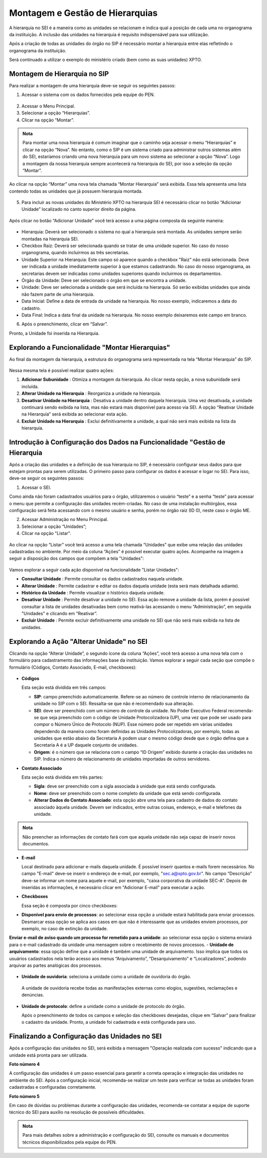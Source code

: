 Montagem e Gestão de Hierarquias
=================================

A hierarquia no SEI é a maneira como as unidades se relacionam e indica qual a posição de cada uma no organograma da instituição. A inclusão das unidades na hierarquia é requisito indispensável para sua utilização. 

Após a criação de todas as unidades do órgão no SIP é necessário montar a hierarquia entre elas refletindo o organograma da instituição. 

Será continuado a utilizar o exemplo do ministério criado (bem como as suas unidades) XPTO.

.. figure:: _static/images/02-03_Mont-Gest-Hierarquias_Organograma.png

Montagem de Hierarquia no SIP
-----------------------------

Para realizar a montagem de uma hierarquia deve-se seguir os seguintes passos:

1. Acessar o sistema com os dados fornecidos pela equipe do PEN.

.. figure:: _static/images/02-03_Mont-Gest-Hierarquias_Tela_SIP.png

2. Acessar o Menu Principal.
3. Selecionar a opção “Hierarquias”.
4. Clicar na opção “Montar”.

.. figure:: _static/images/02-03_Mont-Gest-Hierarquias_MenuSIP_Montar-Hierarquias.png

.. admonition:: Nota

    Para montar uma nova hierarquia é comum imaginar que o caminho seja acessar o menu “Hierarquias” e clicar na opção “Nova”. No entanto, como o SIP é um sistema criado para administrar outros sistemas além do SEI, estaríamos criando uma nova hierarquia para um novo sistema ao selecionar a opção “Nova”. Logo a montagem da nossa hierarquia sempre acontecerá na hierarquia do SEI, por isso a seleção da opção “Montar”.

Ao clicar na opção “Montar” uma nova tela chamada “Montar Hierarquia” será exibida. Essa tela apresenta uma lista contendo todas as unidades que já possuem hierarquia montada.


.. figure:: _static/images/02-03_Mont-Gest-Hierarquias_TelaSIP_Montar-Hierarquia.png

05. Para incluir as novas unidades do Ministério XPTO na hierarquia SEI é necessário clicar no botão “Adicionar Unidade” localizado no canto superior direito da página.


.. figure:: _static/images/02-03_Mont-Gest-Hierarquias_TelaSIP_Montar-Hierarquia_Adc-Und.png


Após clicar no botão “Adicionar Unidade” você terá acesso a uma página composta da seguinte maneira:

.. figure:: _static/images/02-03_Mont-Gest-Hierarquias_TelaSIP_Adc-Und-Hierarquia.png

- Hierarquia: Deverá ser selecionado o sistema no qual a hierarquia será montada. As unidades sempre serão montadas na hierarquia SEI.
- Checkbox Raiz: Deverá ser selecionada quando se tratar de uma unidade superior. No caso do nosso organograma, quando incluirmos as três secretarias.
- Unidade Superior na Hierarquia: Este campo só aparece quando a checkbox "Raiz" não está selecionada. Deve ser indicada a unidade imediatamente superior à que estamos cadastrando. No caso do nosso organograma, as secretarias devem ser indicadas como unidades superiores quando incluirmos os departamentos.
- Órgão da Unidade: Deve ser selecionado o órgão em que se encontra a unidade.
- Unidade: Deve ser selecionada a unidade que será incluída na hierarquia. Só serão exibidas unidades que ainda não fazem parte de uma hierarquia.
- Data Inicial: Define a data de entrada da unidade na hierarquia. No nosso exemplo, indicaremos a data do cadastro.
- Data Final: Indica a data final da unidade na hierarquia. No nosso exemplo deixaremos este campo em branco.


06. Após o preenchimento, clicar em “Salvar”. 

Pronto, a Unidade foi inserida na Hierarquia.


Explorando a Funcionalidade "Montar Hierarquias"
------------------------------------------------

Ao final da montagem da hierarquia, a estrutura do organograma será representada na tela “Montar Hierarquia” do SIP.

.. figure:: _static/images/02-03_Mont-Gest-Hierarquias_TelaSIP_Montar-Hierarquia_Acoes.png

Nessa mesma tela é possível realizar quatro ações:

1. **Adicionar Subunidade** |Adicionar_Subunidade|: Otimiza a montagem da hierarquia. Ao clicar nesta opção, a nova subunidade será incluída.
2. **Alterar Unidade na Hierarquia** |Alterar_Unidade_na_Hierarquia|: Reorganiza a unidade na hierarquia.
3. **Desativar Unidade na Hierarquia** |Desativar_Unidade_na_Hierarquia|: Desativa a unidade dentro daquela hierarquia. Uma vez desativada, a unidade continuará sendo exibida na lista, mas não estará mais disponível para acesso via SEI. A opção “Reativar Unidade na Hierarquia” será exibida ao selecionar esta ação.
4. **Excluir Unidade na Hierarquia** |Excluir_Unidade_na_Hierarquia| : Exclui definitivamente a unidade, a qual não será mais exibida na lista da hierarquia.

.. |Adicionar_Subunidade| image:: _static/images/ÍconeSIP_Adicionar.png
   :align: middle
   :width: 30

.. |Alterar_Unidade_na_Hierarquia| image:: _static/images/ÍconeSEI_Alterar.png
   :align: middle
   :width: 30

.. |Desativar_Unidade_na_Hierarquia| image:: _static/images/ÍconeSEI_Desativar.png
   :align: middle
   :width: 30

.. |Excluir_Unidade_na_Hierarquia| image:: _static/images/ÍconeSEI_Excluir.png
   :align: middle
   :width: 30

Introdução à Configuração dos Dados na Funcionalidade "Gestão de Hierarquia
----------------------------------------------------------------------------

Após a criação das unidades e a definição de sua hierarquia no SIP, é necessário configurar seus dados para que estejam prontas para serem utilizadas. O primeiro passo para configurar os dados é acessar e logar no SEI. Para isso, deve-se seguir os seguintes passos:

01. Acessar o SEI.

Como ainda não foram cadastrados usuários para o órgão, utilizaremos o usuário “teste” e a senha “teste” para acessar o menu que permite a configuração das unidades recém-criadas. No caso de uma instalação multiórgãos, essa configuração será feita acessando com o mesmo usuário e senha, porém no órgão raiz (ID 0), neste caso o órgão ME.

02. Acessar Administração no Menu Principal.

03. Selecionar a opção “Unidades”;

04. Clicar na opção "Listar".

.. figure:: _static/images/02-03_Mont-Gest-Hierarquias_Menu00_Unidades-Listar.png


.. figure:: _static/images/02-03_Mont-Gest-Hierarquias_Menu01_Unidades-Listar.png


Ao clicar na opção “Listar” você terá acesso a uma tela chamada “Unidades” que exibe uma relação das unidades cadastradas no ambiente. Por meio da coluna “Ações” é possível executar quatro ações. Acompanhe na imagem a seguir a disposição dos campos que compõem a tela "Unidades":

.. figure:: _static/images/02-03_Mont-Gest-Hierarquias_Tela_Unidades-Acoes.png

Vamos explorar a seguir cada ação disponível na funcionalidade "Listar Unidades":

- **Consultar Unidade** |Consultar_Unidade|: Permite consultar os dados cadastrados naquela unidade.
- **Alterar Unidade** |Alterar_Unidade|: Permite cadastrar e editar os dados daquela unidade (esta será mais detalhada adiante).
- **Histórico da Unidade** |Historico_da_Unidade|: Permite visualizar o histórico daquela unidade.
- **Desativar Unidade** |Desativar_Unidade|: Permite desativar a unidade no SEI. Essa ação remove a unidade da lista, porém é possível consultar a lista de unidades desativadas bem como reativá-las acessando o menu “Administração”, em seguida "Unidades" e clicando em “Reativar”.
- **Excluir Unidade** |Excluir_Unidade|: Permite excluir definitivamente uma unidade no SEI que não será mais exibida na lista de unidades.

.. |Consultar_Unidade| image:: _static/images/iconeSEI_Consultar.png
   :align: middle
   :width: 30

.. |Alterar_Unidade| image:: _static/images/iconeSEI_Alterar.png
   :align: middle
   :width: 30

.. |Historico_da_Unidade| image:: _static/images/iconeSEI_Histórico.png
   :align: middle
   :width: 30

.. |Desativar_Unidade| image:: _static/images/iconeSEI_Desativar.png
   :align: middle
   :width: 30

.. |Excluir_Unidade| image:: _static/images/iconeSEI_Excluir.png
   :align: middle
   :width: 30

Explorando a Ação "Alterar Unidade" no SEI
------------------------------------------

Clicando na opção “Alterar Unidade”, o segundo ícone da coluna “Ações”, você terá acesso a uma nova tela com o formulário para cadastramento das informações base da instituição.
Vamos explorar a seguir cada seção que compõe o formulário (Códigos, Contato Associado, E-mail, checkboxes):

.. figure:: _static/images/02-03_Mont-Gest-Hierarquias_Tela_Alterar-Unidade.png


- **Códigos**

  Esta seção está dividida em três campos:

  - **SIP**: campo preenchido automaticamente. Refere-se ao número de controle interno de relacionamento da unidade no SIP com o SEI. Ressalta-se que não é recomendado sua alteração.
  - **SEI**: deve ser preenchido com um número de controle da unidade. No Poder Executivo Federal recomenda-se que seja preenchido com o código de Unidade Protocolizadora (UP), uma vez que pode ser usado para compor o Número Único de Protocolo (NUP). Esse número pode ser repetido em várias unidades dependendo da maneira como foram definidas as Unidades Protocolizadoras, por exemplo, todas as unidades que estão abaixo da Secretaria A podem usar o mesmo código desde que o órgão defina que a Secretaria A é a UP daquele conjunto de unidades.
  - **Origem**: é o número que se relaciona com o campo “ID Origem” exibido durante a criação das unidades no SIP. Indica o número de relacionamento de unidades importadas de outros servidores.

- **Contato Associado**

  Esta seção está dividida em três partes:

  - **Sigla**: deve ser preenchido com a sigla associada à unidade que está sendo configurada.
  - **Nome**: deve ser preenchido com o nome completo da unidade que está sendo configurada.
  - **Alterar Dados do Contato Associado**: esta opção abre uma tela para cadastro de dados do contato associado àquela unidade. Devem ser indicados, entre outras coisas, endereço, e-mail e telefones da unidade.


.. figure:: _static/images/02-03_Mont-Gest-Hierarquias_Tela_Alterar-Contato.png

.. admonition:: Nota

    Não preencher as informações de contato fará com que aquela unidade não seja capaz de inserir novos documentos.

- **E-mail**

  Local destinado para adicionar e-mails daquela unidade. É possível inserir quantos e-mails forem necessários. No campo "E-mail" deve-se inserir o endereço de e-mail, por exemplo, "sec.a@xpto.gov.br". No campo “Descrição” deve-se informar um nome para aquele e-mail, por exemplo, "caixa corporativa da unidade SEC-A". Depois de inseridas as informações, é necessário clicar em "Adicionar E-mail" para executar a ação.

- **Checkboxes**

  Essa seção é composta por cinco checkboxes:

- **Disponível para envio de processos**: ao selecionar essa opção a unidade estará habilitada para enviar processos. Desmarcar essa opção se aplica aos casos em que não é interessante que as unidades enviem processos, por exemplo, no caso de extinção da unidade.
**Enviar e-mail de aviso quando um processo for remetido para a unidade**: ao selecionar essa opção o sistema enviará para o e-mail cadastrado da unidade uma mensagem sobre o recebimento de novos processos.
- **Unidade de arquivamento**: essa opção define que a unidade é também uma unidade de arquivamento. Isso implica que todos os usuários cadastrados nela terão acesso aos menus “Arquivamento”, “Desarquivamento” e “Localizadores”, podendo arquivar as partes analógicas dos processos.

.. figure:: _static/images/02-03_Mont-Gest-Hierarquias_Menu_Unidade-Arquivamento.png


- **Unidade de ouvidoria**: seleciona a unidade como a unidade de ouvidoria do órgão.

 A unidade de ouvidoria recebe todas as manifestações externas como elogios, sugestões, reclamações e denúncias.

- **Unidade de protocolo**: define a unidade como a unidade de protocolo do órgão.

  Após o preenchimento de todos os campos e seleção das checkboxes desejadas, clique em “Salvar” para finalizar o cadastro da unidade. Pronto, a unidade foi cadastrada e está configurada para uso.


Finalizando a Configuração das Unidades no SEI
-----------------------------------------------

Após a configuração das unidades no SEI, será exibida a mensagem "Operação realizada com sucesso" indicando que a unidade está pronta para ser utilizada.

**Foto número 4**

A configuração das unidades é um passo essencial para garantir a correta operação e integração das unidades no ambiente do SEI. Após a configuração inicial, recomenda-se realizar um teste para verificar se todas as unidades foram cadastradas e configuradas corretamente. 

**Foto número 5**

Em caso de dúvidas ou problemas durante a configuração das unidades, recomenda-se contatar a equipe de suporte técnico do SEI para auxílio na resolução de possíveis dificuldades.

.. admonition:: Nota

    Para mais detalhes sobre a administração e configuração do SEI, consulte os manuais e documentos técnicos disponibilizados pela equipe do PEN.